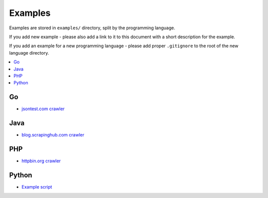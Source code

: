 Examples
========

Examples are stored in ``examples/`` directory, split by the programming language.

If you add new example - please also add a link to it to this document
with a short description for the example.

If you add an example for a new programming language - please add proper ``.gitignore``
to the root of the new language directory.

.. contents:: \

Go
--

- `jsontest.com crawler <examples/go/jsontest.com>`_

Java
----

- `blog.scrapinghub.com crawler <examples/java/blog.scrapinghub.com>`_

PHP
---

- `httpbin.org crawler <examples/php/httpbin.org>`_

Python
------

- `Example script <examples/python/script>`_
